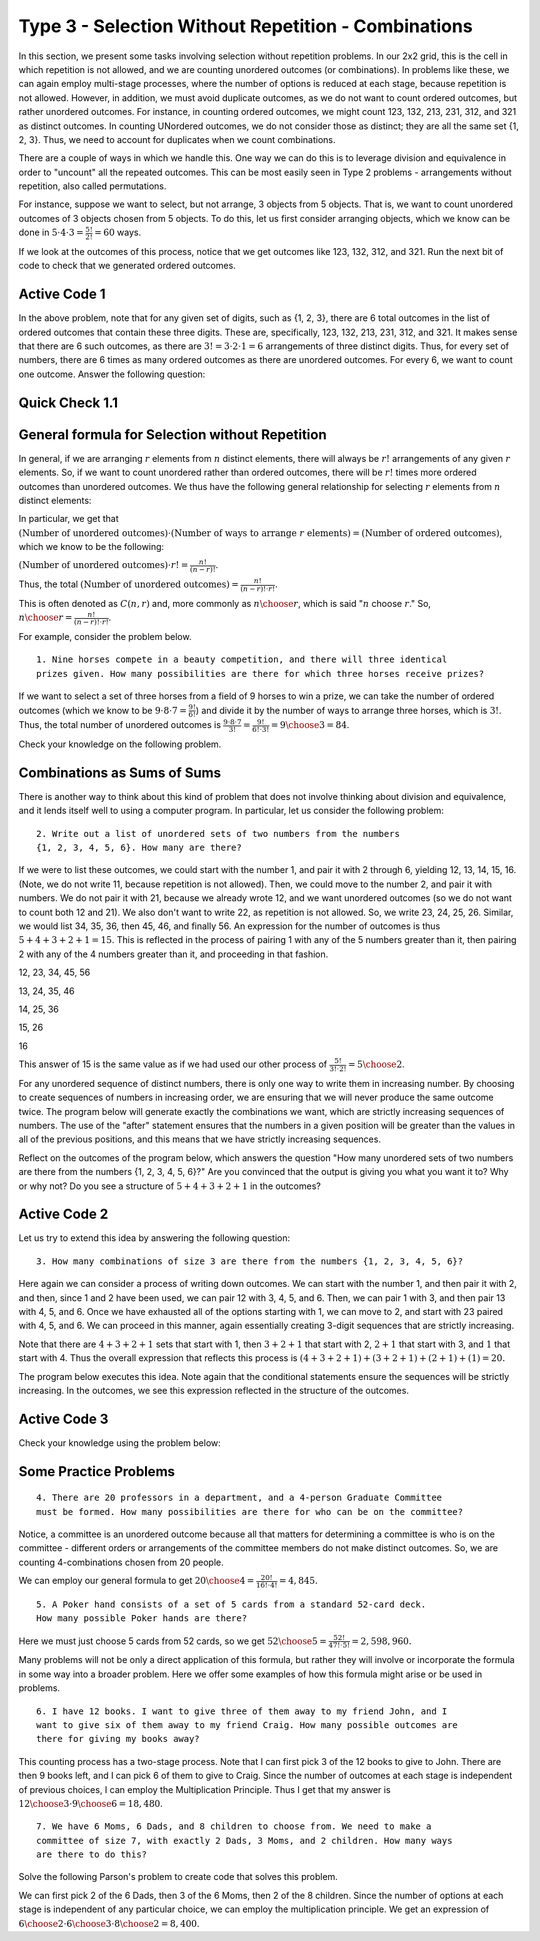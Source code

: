 
=====================================================
Type 3 - Selection Without Repetition - Combinations
=====================================================



In this section, we present some tasks involving selection without repetition problems.
In our 2x2 grid, this is the cell in which repetition is not allowed, and we are
counting unordered outcomes (or combinations). In problems like these, we can again
employ multi-stage processes, where the number of options is reduced at each stage,
because repetition is not allowed. However, in addition, we must avoid duplicate
outcomes, as we do not want to count ordered outcomes, but rather unordered outcomes.
For instance, in counting ordered outcomes, we might count 123, 132, 213, 231, 312,
and 321 as distinct outcomes. In counting UNordered outcomes, we do not consider
those as distinct; they are all the same set {1, 2, 3}. Thus, we need to account
for duplicates when we count combinations.

There are a couple of ways in which we handle this. One way we can do this is to
leverage division and equivalence in order to "uncount" all the repeated outcomes.
This can be most easily seen in Type 2 problems - arrangements without repetition, also called permutations.

For instance, suppose we want to select, but not arrange, 3 objects from 5 objects.
That is, we want to count unordered outcomes of 3 objects chosen from 5 objects.
To do this, let us first consider arranging objects, which we know can be done
in :math:`5 \cdot 4 \cdot 3 = \frac{5!}{2!} = 60` ways.

If we look at the outcomes of this process, notice that we get outcomes like 123,
132, 312, and 321. Run the next bit of code to check that we generated ordered outcomes.

Active Code 1
--------------

.. countingsheet:: Type_3_CodeSample1
    :ncols: 3
    :col1: 1,2,3,4,5
    :col2: =data1 minus item1
    :col3: =data1 minus item1 minus item2

In the above problem, note that for any given set of digits, such as {1, 2, 3},
there are 6 total outcomes in the list of ordered outcomes that contain these three digits.
These are, specifically, 123, 132, 213, 231, 312, and 321. It makes sense that
there are 6 such outcomes, as there are :math:`3! = 3 \cdot 2 \cdot 1 = 6` arrangements
of three distinct digits. Thus, for every set of numbers, there are 6 times as many
ordered outcomes as there are unordered outcomes. For every 6, we want to count
one outcome. Answer the following question:

Quick Check 1.1
----------------

.. mchoice:: Type_3_MC1_1
   :correct: c
   :answer_a: There are 3 outcomes that contain 2, 4, and 5.
   :answer_b: There are 5 outcomes that contain 2, 4, and 5.
   :answer_c: There are 6 outcomes that contain 2, 4, and 5.
   :feedback_a: Incorrect.
   :feedback_b: Incorrect.
   :feedback_c: Correct.

   Scroll through the outcomes above and convince yourself that this is the case.
   Consider a set like {2, 4, 5}. In the output of the code above, how many outcomes
   contain a 2, 4, and 5?

General formula for Selection without Repetition
----------------------------------------------------
In general, if we are arranging :math:`r` elements from :math:`n` distinct elements,
there will always be :math:`r!` arrangements of any given :math:`r` elements. So,
if we want to count unordered rather than ordered outcomes, there will be :math:`r!`
times more ordered outcomes than unordered outcomes. We thus have the following
general relationship for selecting :math:`r` elements from :math:`n` distinct elements:

In particular, we get that :math:`(\text{Number of unordered outcomes})\cdot (\text{Number of ways to arrange } r \text{ elements} ) = (\text{Number of ordered outcomes})`,
which we know to be the following:

:math:`(\text{Number of unordered outcomes}) \cdot r! = \frac{n!}{(n-r)!}`.

Thus, the total :math:`(\text{Number of unordered outcomes}) = \frac{n!}{(n-r)!\cdot r!}.`

This is often denoted as :math:`C(n,r)` and, more commonly as :math:`{n \choose r}`,
which is said ":math:`n` choose :math:`r`." So, :math:`{n \choose r} = \frac{n!}{(n-r)!\cdot r!}`.


For example, consider the problem below. ::

  1. Nine horses compete in a beauty competition, and there will three identical
  prizes given. How many possibilities are there for which three horses receive prizes?

If we want to select a set of three horses from a field of 9 horses to win a prize,
we can take the number of ordered outcomes (which we know to be :math:`9 \cdot 8 \cdot 7 =
\frac{9!}{6!}`) and divide it by the number of ways to arrange three horses, which
is :math:`3!`. Thus, the total number of unordered outcomes is :math:`\frac{9 \cdot 8 \cdot 7}{3!}
= \frac{9!}{6!\cdot 3!} = {9 \choose 3} = 84`.

Check your knowledge on the following problem.

.. mchoice:: QC_3_1
   :correct: b
   :answer_a: 5!/3!
   :answer_b: (5*4)/(2*1)
   :answer_c: 5!/2!
   :feedback_a: Incorrect.
   :feedback_b: Correct.
   :feedback_c: Incorrect.

   If you have five types of vegetables, what is an expression that counts the number of ways to put two types of vegetables in a stew?

Combinations as Sums of Sums
--------------------------------

There is another way to think about this kind of problem that does not involve
thinking about division and equivalence, and it lends itself well to using a
computer program. In particular, let us consider the following problem: ::

  2. Write out a list of unordered sets of two numbers from the numbers
  {1, 2, 3, 4, 5, 6}. How many are there?

If we were to list these outcomes, we could start with the number 1, and pair it with 2
through 6, yielding 12, 13, 14, 15, 16. (Note, we do not write 11, because repetition
is not allowed). Then, we could move to the number 2, and pair it with numbers.
We do not pair it with 21, because we already wrote 12, and we want unordered outcomes
(so we do not want to count both 12 and 21). We also don't want to write 22, as
repetition is not allowed. So, we write 23, 24, 25, 26. Similar, we would list 34,
35, 36, then 45, 46, and finally 56. An expression for the number of outcomes is
thus :math:`5+4+3+2+1 = 15`. This is reflected in the process of pairing 1 with any of
the 5 numbers greater than it, then pairing 2 with any of the 4 numbers greater
than it, and proceeding in that fashion.


12, 23, 34, 45, 56

13, 24, 35, 46

14, 25, 36

15, 26

16

This answer of 15 is the same value as if we had used our other process of
:math:`\frac{5!}{3!\cdot 2!} = {5 \choose 2}`.

For any unordered sequence of distinct numbers, there is only one way to write
them in increasing number. By choosing to create sequences of
numbers in increasing order, we are ensuring that we will never produce the same
outcome twice. The program below will generate exactly the
combinations we want, which are strictly increasing sequences of numbers. The use
of the "after" statement ensures that the numbers in a given position will
be greater than the values in all of the previous positions, and this means that we
have strictly increasing sequences.


Reflect on the outcomes of the program below, which answers the question "How many
unordered sets of two numbers are there from the numbers {1, 2, 3, 4, 5, 6}?" Are you
convinced that the output is giving you what you want it to? Why or why not? Do you
see a structure of :math:`5+4+3+2+1` in the outcomes?

Active Code 2
--------------

.. countingsheet:: Type_3_CodeSample2
    :ncols: 2
    :col1: 1,2,3,4,5,6
    :col2: =data1 after index1 minus item1

Let us try to extend this idea by answering the following question: ::

  3. How many combinations of size 3 are there from the numbers {1, 2, 3, 4, 5, 6}?

Here again we can consider a process of writing down outcomes. We can start with the
number 1, and then pair it with 2, and then, since 1 and 2 have been used, we can
pair 12 with 3, 4, 5, and 6. Then, we can pair 1 with 3, and then pair 13 with 4,
5, and 6. Once we have exhausted all of the options starting with 1, we can move to 2,
and start with 23 paired with 4, 5, and 6. We can proceed in this manner, again
essentially creating 3-digit sequences that are strictly increasing.

Note that there are :math:`4+3+2+1` sets that start with 1, then :math:`3+2+1` that
start with 2, :math:`2+1` that start with 3, and :math:`1` that start with 4. Thus
the overall expression that reflects this process is :math:`(4+3+2+1)+(3+2+1)+(2+1)+(1) = 20.`

The program below executes this idea. Note again that the conditional statements
ensure the sequences will be strictly increasing. In the outcomes, we see
this expression reflected in the structure of the outcomes.

Active Code 3
--------------

.. countingsheet:: Type_3_CodeSample3
    :ncols: 3
    :col1: 1,2,3,4,5,6
    :col2: =data1 after index1 minus item1
    :col3: =data1 after index2 minus item2

Check your knowledge using the problem below:

.. fillintheblank:: Type_3_6choose3
   :casei:

   I think that |blank| of the outcomes will start with "3", and |blank| of the outcomes will start with "3 4".

   -   :3: Correct.
       :x: Incorrect. The answer is 3=2+1.
   -   :2: Correct.
       :x: Incorrect. The answer is 2.

Some Practice Problems
-----------------------

::

  4. There are 20 professors in a department, and a 4-person Graduate Committee
  must be formed. How many possibilities are there for who can be on the committee?

Notice, a committee is an unordered outcome because all that matters for determining
a committee is who is on the committee - different orders or arrangements of the
committee members do not make distinct outcomes. So, we are counting 4-combinations
chosen from 20 people.

We can employ our general formula to get :math:`{20 \choose 4} = \frac{20!}{16!\cdot4!} = 4,845.`

::

  5. A Poker hand consists of a set of 5 cards from a standard 52-card deck.
  How many possible Poker hands are there?

Here we must just choose 5 cards from 52 cards, so we get :math:`{52 \choose 5} =
\frac{52!}{47!\cdot5!} = 2,598,960.`

Many problems will not be only a direct application of this formula, but rather
they will involve or incorporate the formula in some way into a broader problem.
Here we offer some examples of how this formula might arise or be used in problems.

::

  6. I have 12 books. I want to give three of them away to my friend John, and I
  want to give six of them away to my friend Craig. How many possible outcomes are
  there for giving my books away?

This counting process has a two-stage process. Note that I can first pick 3 of
the 12 books to give to John. There are then 9 books left, and I can pick 6 of them
to give to Craig. Since the number of outcomes at each stage is independent of
previous choices, I can employ the Multiplication Principle. Thus I get that my
answer is :math:`{12 \choose 3} \cdot {9 \choose 6} = 18,480`.


::

  7. We have 6 Moms, 6 Dads, and 8 children to choose from. We need to make a
  committee of size 7, with exactly 2 Dads, 3 Moms, and 2 children. How many ways
  are there to do this?

Solve the following Parson's problem to create code that solves this problem.

.. parsonsprob:: Type_3_Parson1
    :numbered: left

    Arrange the lines below to create code to count the number of ways to make the committee specified in the problem.
    -----

    Dads = [1, 2, 3, 4, 5, 6]
    Moms = [1, 2, 3, 4, 5, 6]
    Kids = [1, 2, 3, 4, 5, 6, 7, 8]
    =====
    counter = 0
    =====
    for i in Dads:
        for j in Dads:
            if j > i:
    =====
                for k in Moms:
                    for l in Moms:
                        if l > k:
    =====
                            for m in Moms:
                                if m > l:
    =====
                                    for n in Kids:
                                        for o in Kids:
                                            if o > n:
    =====
                                                #print(i,j,k,l,m,n,o)
                                                counter += 1
    ======
    print(counter)


We can first pick 2 of the 6 Dads, then 3 of the 6 Moms, then 2 of the 8 children.
Since the number of options at each stage is independent of any particular choice,
we can employ the multiplication principle. We get an expression of
:math:`{6 \choose 2} \cdot {6 \choose 3} \cdot {8 \choose 2} = 8,400`.
